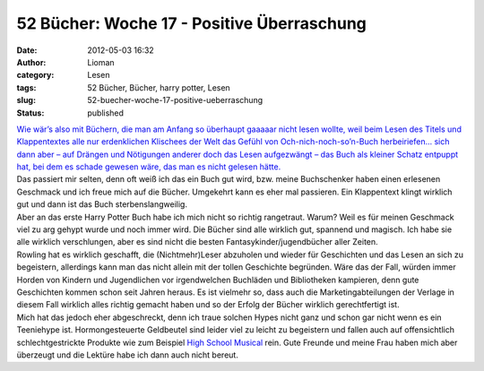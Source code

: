 52 Bücher: Woche 17 - Positive Überraschung
###########################################
:date: 2012-05-03 16:32
:author: Lioman
:category: Lesen
:tags: 52 Bücher, Bücher, harry potter, Lesen
:slug: 52-buecher-woche-17-positive-ueberraschung
:status: published

|   `Wie wär’s also mit Büchern, die man am Anfang so überhaupt gaaaaar
    nicht lesen wollte, weil beim Lesen des Titels und Klappentextes
    alle nur erdenklichen Klischees der Welt das Gefühl von
    Och-nich-noch-so’n-Buch herbeiriefen… sich dann aber – auf Drängen
    und Nötigungen anderer doch das Lesen aufgezwängt – das Buch als
    kleiner Schatz entpuppt hat, bei dem es schade gewesen wäre, das man
    es nicht gelesen
    hätte. <https://monstermeute.wordpress.com/2012/02/24/52-bucher-woche-17/>`__

| Das passiert mir selten, denn oft weiß ich das ein Buch gut wird, bzw.
  meine Buchschenker haben einen erlesenen Geschmack und ich freue mich
  auf die Bücher. Umgekehrt kann es eher mal passieren. Ein Klappentext
  klingt wirklich gut und dann ist das Buch sterbenslangweilig.
| Aber an das erste Harry Potter Buch habe ich mich nicht so richtig
  rangetraut. Warum? Weil es für meinen Geschmack viel zu arg gehypt
  wurde und noch immer wird. Die Bücher sind alle wirklich gut, spannend
  und magisch. Ich habe sie alle wirklich verschlungen, aber es sind
  nicht die besten Fantasykinder/jugendbücher aller Zeiten.
| Rowling hat es wirklich geschafft, die (Nichtmehr)Leser abzuholen und
  wieder für Geschichten und das Lesen an sich zu begeistern, allerdings
  kann man das nicht allein mit der tollen Geschichte begründen. Wäre
  das der Fall, würden immer Horden von Kindern und Jugendlichen vor
  irgendwelchen Buchläden und Bibliotheken kampieren, denn gute
  Geschichten kommen schon seit Jahren heraus. Es ist vielmehr so, dass
  auch die Marketingabteilungen der Verlage in diesem Fall wirklich
  alles richtig gemacht haben und so der Erfolg der Bücher wirklich
  gerechtfertigt ist.
| Mich hat das jedoch eher abgeschreckt, denn ich traue solchen Hypes
  nicht ganz und schon gar nicht wenn es ein Teeniehype ist.
  Hormongesteuerte Geldbeutel sind leider viel zu leicht zu begeistern
  und fallen auch auf offensichtlich schlechtgestrickte Produkte wie zum
  Beispiel `High School
  Musical <https://de.wikipedia.org/wiki/High_School_Musical>`__ rein.
  Gute Freunde und meine Frau haben mich aber überzeugt und die Lektüre
  habe ich dann auch nicht bereut.
